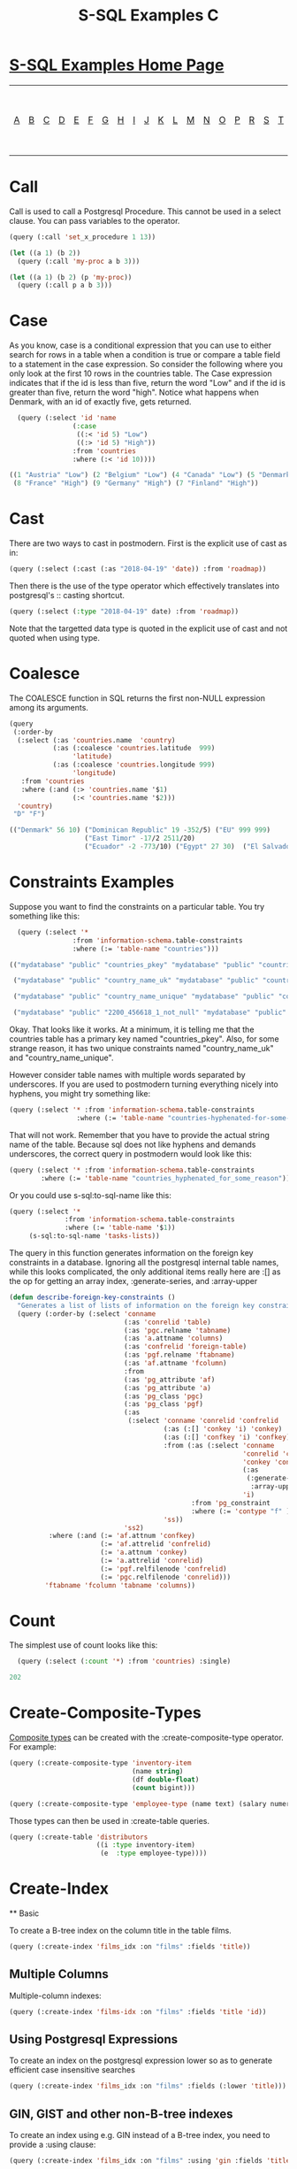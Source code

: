 #+TITLE: S-SQL Examples C
#+OPTIONS: num:nil
#+HTML_HEAD: <link rel="stylesheet" type="text/css" href="style.css" />
#+HTML_HEAD: <style>pre.src{background:#343131;color:white;} </style>
#+OPTIONS: ^:nil

* [[file:s-sql-examples.org][S-SQL Examples Home Page]]
| [[file:s-sql-a.org][A]]| [[file:s-sql-b.org][B]]| [[file:s-sql-c.org][C]]| [[file:s-sql-d.org][D]]| [[file:s-sql-e.org][E]]| [[file:s-sql-f.org][F]]| [[file:s-sql-g.org][G]]| [[file:s-sql-h.org][H]]| [[file:s-sql-i.org][I]]| [[file:s-sql-j.org][J]]| [[file:s-sql-k.org][K]]| [[file:s-sql-l.org][L]]| [[file:s-sql-m.org][M]]| [[file:s-sql-n.org][N]]| [[file:s-sql-o.org][O]]| [[file:s-sql-p.org][P]]| [[file:s-sql-r.org][R]]| [[file:s-sql-s.org][S]]| [[file:s-sql-t.org][T]]| [[file:s-sql-u.org][U]]| [[file:s-sql-v.org][V]]| [[file:s-sql-w.org][W]]|  [[file:s-sql-special-characters.org][Special Characters]]                        |  [[file:calling-postgresql-stored-functions.org][Calling Postgresql Stored Functions and Procedures]]|

* Call
  :PROPERTIES:
  :CUSTOM_ID: call
  :END:
Call is used to call a Postgresql Procedure. This cannot be used in a select clause. You can pass variables to the operator.
#+begin_src lisp
  (query (:call 'set_x_procedure 1 13))

  (let ((a 1) (b 2))
    (query (:call 'my-proc a b 3)))

  (let ((a 1) (b 2) (p 'my-proc))
    (query (:call p a b 3)))
#+end_src
* Case
  :PROPERTIES:
  :CUSTOM_ID: case
  :END:
As you know, case is a conditional expression that you can use to either search for rows in a table when a condition is true or compare a table field to a statement in the case expression. So consider the following where you only look at the first 10 rows in the countries table. The Case expression indicates that if the id is less than five, return the word "Low" and if the id is greater than five, return the word "high". Notice what happens when Denmark, with an id of exactly five, gets returned.
#+begin_src lisp
  (query (:select 'id 'name
                (:case
                 ((:< 'id 5) "Low")
                 ((:> 'id 5) "High"))
                :from 'countries
                :where (:< 'id 10))))

((1 "Austria" "Low") (2 "Belgium" "Low") (4 "Canada" "Low") (5 "Denmark" :NULL)
 (8 "France" "High") (9 "Germany" "High") (7 "Finland" "High"))

#+end_src

* Cast
  :PROPERTIES:
  :CUSTOM_ID: cast
  :END:
There are two ways to cast in postmodern. First is the explicit use of cast as in:
#+begin_src lisp
(query (:select (:cast (:as "2018-04-19" 'date)) :from 'roadmap))
#+end_src

Then there is the use of the type operator which effectively translates into postgresql's :: casting shortcut.
#+begin_src lisp
(query (:select (:type "2018-04-19" date) :from 'roadmap))
#+end_src

Note that the targetted data type is quoted in the explicit use of cast and not quoted when using type.

* Coalesce
  :PROPERTIES:
  :CUSTOM_ID: coalesce
  :END:
The COALESCE function in SQL returns the first non-NULL expression among its arguments.
#+begin_src lisp
  (query
   (:order-by
    (:select (:as 'countries.name  'country)
             (:as (:coalesce 'countries.latitude  999)
                  'latitude)
             (:as (:coalesce 'countries.longitude 999)
                  'longitude)
     :from 'countries
     :where (:and (:> 'countries.name '$1)
                  (:< 'countries.name '$2)))
    'country)
   "D" "F")

  (("Denmark" 56 10) ("Dominican Republic" 19 -352/5) ("EU" 999 999)
                     ("East Timor" -17/2 2511/20)
                     ("Ecuador" -2 -773/10) ("Egypt" 27 30)  ("El Salvador" 27/2 -1771/20) ("Estonia" 59 26) ("Ethiopia" 8 38))
#+end_src

* Constraints Examples
  :PROPERTIES:
  :CUSTOM_ID: constraints
  :END:
Suppose you want to find the constraints on a particular table. You try something like this:
#+begin_src lisp
  (query (:select '*
                :from 'information-schema.table-constraints
                :where (:= 'table-name "countries")))

(("mydatabase" "public" "countries_pkey" "mydatabase" "public" "countries" "PRIMARY KEY" "NO" "NO")

 ("mydatabase" "public" "country_name_uk" "mydatabase" "public" "countries" "UNIQUE" "NO" "NO")

 ("mydatabase" "public" "country_name_unique" "mydatabase" "public" "countries" "UNIQUE" "NO" "NO")

 ("mydatabase" "public" "2200_456618_1_not_null" "mydatabase" "public" "countries" "CHECK" "NO" "NO"))

#+end_src

Okay. That looks like it works. At a minimum, it is telling me that the countries table has a primary key named "countries_pkey". Also, for some strange reason, it has two unique constraints named "country_name_uk" and "country_name_unique".

However consider table names with multiple words separated by underscores. If you are used to postmodern turning everything nicely into hyphens, you might try something like:
#+begin_src lisp
  (query (:select '* :from 'information-schema.table-constraints
                   :where (:= 'table-name "countries-hyphenated-for-some-reason")))

#+end_src

That will not work. Remember that you have to provide the actual string name of the table. Because sql does not like hyphens and demands underscores, the correct query in postmodern would look like this:
#+begin_src lisp
  (query (:select '* :from 'information-schema.table-constraints
          :where (:= 'table-name "countries_hyphenated_for_some_reason")))

#+end_src

Or you could use s-sql:to-sql-name like this:
#+begin_src lisp
  (query (:select '*
                :from 'information-schema.table-constraints
                :where (:= 'table-name '$1))
       (s-sql:to-sql-name 'tasks-lists))

#+end_src

The query in this function generates information on the foreign key constraints in a database. Ignoring all the postgresql internal table names, while this looks complicated, the only additional items really here are :[] as the op for getting an array index, :generate-series, and :array-upper
#+begin_src lisp
  (defun describe-foreign-key-constraints ()
    "Generates a list of lists of information on the foreign key constraints"
    (query (:order-by (:select 'conname
                               (:as 'conrelid 'table)
                               (:as 'pgc.relname 'tabname)
                               (:as 'a.attname 'columns)
                               (:as 'confrelid 'foreign-table)
                               (:as 'pgf.relname 'ftabname)
                               (:as 'af.attname 'fcolumn)
                               :from
                               (:as 'pg_attribute 'af)
                               (:as 'pg_attribute 'a)
                               (:as 'pg_class 'pgc)
                               (:as 'pg_class 'pgf)
                               (:as
                                (:select 'conname 'conrelid 'confrelid
                                         (:as (:[] 'conkey 'i) 'conkey)
                                         (:as (:[] 'confkey 'i) 'confkey)
                                         :from (:as (:select 'conname
                                                             'conrelid 'confrelid
                                                             'conkey 'confkey
                                                             (:as
                                                              (:generate-series '1
                                                               :array-upper 'conkey 1))
                                                             'i)
                                                :from 'pg_constraint
                                                :where (:= 'contype "f" ))
                                         'ss))
                               'ss2)
            :where (:and (:= 'af.attnum 'confkey)
                         (:= 'af.attrelid 'confrelid)
                         (:= 'a.attnum 'conkey)
                         (:= 'a.attrelid 'conrelid)
                         (:= 'pgf.relfilenode 'confrelid)
                         (:= 'pgc.relfilenode 'conrelid)))
           'ftabname 'fcolumn 'tabname 'columns))

#+end_src

* Count
  :PROPERTIES:
  :CUSTOM_ID: count
  :END:
The simplest use of count looks like this:
#+begin_src lisp
  (query (:select (:count '*) :from 'countries) :single)

202
#+end_src

* Create-Composite-Types
  :PROPERTIES:
  :CUSTOM_ID: create-composite-types
  :END:
[[https://www.postgresql.org/docs/current/rowtypes.html][Composite types]] can be created with the :create-composite-type operator. For example:
#+begin_src lisp
  (query (:create-composite-type 'inventory-item
                                 (name string)
                                 (df double-float)
                                 (count bigint)))

  (query (:create-composite-type 'employee-type (name text) (salary numeric)))
#+end_src
Those types can then be used in :create-table queries.
#+begin_src lisp
      (query (:create-table 'distributors
                            ((i :type inventory-item)
                             (e  :type employee-type))))
#+end_src

* Create-Index
  :PROPERTIES:
  :CUSTOM_ID: create-index
  :END:
  ** Basic
    :PROPERTIES:
  :CUSTOM_ID: create-index-basic
  :END:
To create a B-tree index on the column title in the table films.
#+begin_src lisp
  (query (:create-index 'films_idx :on "films" :fields 'title))
#+end_src
** Multiple Columns
  :PROPERTIES:
  :CUSTOM_ID: create-index-multiple-columns
  :END:
Multiple-column indexes:
#+begin_src lisp
  (query (:create-index 'films-idx :on "films" :fields 'title 'id))
#+end_src
** Using Postgresql Expressions
  :PROPERTIES:
  :CUSTOM_ID: create-index-with-expression
  :END:
To create an index on the postgresql expression lower so as to generate efficient case insensitive searches
#+begin_src lisp
  (query (:create-index 'films_idx :on "films" :fields (:lower 'title)))
#+end_src
** GIN, GIST and other non-B-tree indexes
  :PROPERTIES:
  :CUSTOM_ID: create-index-other-methods
  :END:
To create an index using e.g. GIN instead of a B-tree index, you need to provide a :using clause:
#+begin_src lisp
  (query (:create-index 'films_idx :on "films" :using 'gin :fields 'title))
#+end_src

** Indexes with opclass parameters
  :PROPERTIES:
  :CUSTOM_ID: create-index-opclasses
  :END:
The following basic opclass parameters are supported:
:asc, :desc, :nulls-first, :null-last, :nulls-distinct, :nulls-not-distinct, :array-ops, jsonb-ops, :jsonb-path-ops, :gin-trgm-ops, :tsvector-ops.

To specify using an opclass parameter, you will need to enclose the specific field in its own form and use a keyword parameter. The second example shows a second field included in the index, but without an opclass parameter, so it does not need to be in its own form (although it can be):
#+begin_src lisp
  (query (:create-index 'items-idx :on 'test-items :using 'gin
                   :fields (:jsonb-path-ops 'metadata)))

  (query (:create-index 'films-idx :on 'films :using 'gin
          :fields (:nulls-first 'customer-id ) 'order-date))

  (query (:create-index 'films-idx :on 'films :using 'gin
          :fields (:nulls-first 'customer-id ) (:asc 'order-date)))
#+end_src
*** To-Tsvector
  :PROPERTIES:
  :CUSTOM_ID: create-index-to-tsvector
  :END:
  to-tsvector is a bit of a special case:
  #+begin_src lisp
    (query (:create-index 'pgweb-idx :on 'pgweb :using 'gin
             :fields (:to-tsvector "english" 'body)))
  #+end_src
*** 2+-ary Operators
  :PROPERTIES:
  :CUSTOM_ID: create-index-2-ary
  :END:
These operators have two operands. They need to be in their own form:
#+begin_src lisp
  (query (:create-index 'test-idx :on 'test :using 'btree
          :fields (:->> 'data "field")

  (query (:create-index 'pointloc0 :on 'points :using 'gist
          :fields (:box 'location 'location)))

  (query (:create-index 'pointloc2 :on 'points :using 'gist
          :fields (:asc (:box 'location 'location)) (:nulls-last 'name)))
#+end_src
** Indexes with storage parameters
  :PROPERTIES:
  :CUSTOM_ID: create-index-storage-parameters
  :END:
To specify storage parameters (e.g. fillfactor=70, deduplicate_items=on, fastupdate = off or similar), use a :with keyword parameter and a form containing := operators, the storage parameter and the value.
#+begin_src lisp
    (query (:create-index 'gin-idx :on 'documents-table :using gin
          :fields 'locations :with (:= 'fillfactor 70)))

  (query (:create-index 'title-index :on 'films :fields title
          :with (:= 'deduplicate-items 'off)))
#+end_src
With multiple storage parameters:
#+begin_src lisp
  (query (:create-index 'gin-idx :on 'documents-table :using gin
          :fields 'locations :with (:= 'deduplicate-items off) (:= 'fillfactor 70)))
#+end_src

** Partial Indexes with where clauses
  :PROPERTIES:
  :CUSTOM_ID: partial-indexes
  :END:
  An example of a partial index:
#+begin_src lisp
  (query (:create-index 'orders_unbilled_idx :on 'orders :fields 'order-nr
                   :where (:and (:is-not-true 'billed)
                                (:< 'order_nr 1000)))))
#+end_src

* Create-Table
:PROPERTIES:
:CUSTOM_ID: create-table
:END:
Here we are talking about the S-SQL operator :create-table, not the create-table function name in Postmodern. First, starting at a minimum level, the :create-table and :create-extended-table operator calls are exactly the same. Let's walk through a simple example:
#+begin_src lisp
  (query (:create-table 'films-at-eleven
      ((code :type (or (string 5) db-null) :constraint 'firstkey
             :primary-key t)
        (title :type (varchar 40))
        (did :type integer)
        (date-prod :type (or date db-null))
        (kind :type (or (varchar 10) db-null))
        (len :type (or interval db-null) :interval :hour-to-minute))))

#+end_src

The parameter specification is :create-table (name (&rest columns) &rest options)

The first parameter is the name of the new table. You could make the name a quoted string, e.g. "films-at-eleven", but postmodern will handle either a string or the unquoted parameter provided above. Postmodern will also automatically handle the conversion of the hyphens so beloved by common lisp programmers to the underscores demanded by the sql specification.

The next form contains subforms for each column in the table.

The first parameter being the name of the column.

As you know, postgresql will enforce the data type for the column. So, the next keyword specifies that type to follow. You can see several different types specified in this table. Look at the type for 'code'. It specifies that the data will be either NULL or a string with a maximum length of 5 characters.

Compare that against the type specifiers for title or did. In both of those cases, the column entry is not allowed to be NULL, it must have a value. In this example the title must be a string with a length no greater than 40 characters. (For most purposes, you can treat a string specification the same as a varchar specification.

The did type specification mandates an integer - trying to put a float in that column will trigger a database type error.

The date-prod column obviously has a date data type and the len column has a interval data type, intervals being a period of time rather than a specific time.

The code column also has a constraint - It is the primary key for indexing the table and that contraint has a name - in this case 'firstkey. If you do not name the constraint, the system will name it for you.

The len column also has additional information. It is an interval of time; That could encompass years as well as seconds. The specification given here, :hour-to-minute means that the database will only keep the hours to minutes part of the potential time interval.

** Table Names Parameter
:PROPERTIES:
:CUSTOM_ID: table-names-parameter
:END:
The following discussion on table names is the same for both :create-table or :create-extended table.

Create-table works with either the simple name for the table parameter or the name can be wrapped in a form. There are a few acceptable ways to pass the table-name parameters. We recommend a single quote as in the first example below, but for backwards compatibility, you can also provide the table-name with no quotes at all. The last example below shows the table name preceded by the desired schema name. e.g. 'public.tablename1.
#+begin_src lisp

(query (:create-table 'distributors-in-hell
                      ((did :type (or integer db-null)))))

(query (:create-table (distributors-in-hell)
                      ((did :type (or integer db-null)))))

(query (:create-table ("distributors-in-hell")
                      ((did :type (or integer db-null)))))

(query (:create-table 'public.distributors-in-hell
                      ((did :type (or integer db-null)))))

#+end_src
Using the name wrapped in a form provides the opportunity to add additional qualifiers - if-not-exists, temp, and unlogged.
#+begin_src lisp
(query (:create-table (:if-not-exists 'distributors-in-hell)

                      ((did :type (or integer db-null)))))
#+end_src

** Temporary and Unlogged Tables
:PROPERTIES:
:CUSTOM_ID: temp-tables
:END:
Temporary tables exists only for the duration of the session. To create them using s-sql in postmodern, the first parameter to :create-table should be a form where the first atom in the form is the keyword :temp. You can optionally use the :if-not-exists keyword, and then the name of the temporary table. E.g.
#+begin_src lisp
(query (:create-table (:temp 'distributors-in-hell)
                      ((did :type (or integer db-null)))))

(query (:create-table (:temp :if-not-exists 'distributors-in-hell)
                     ((did :type (or integer db-null)))))

#+end_src

Unlogged tables do not have their data written to the write-ahead log. As a result they are faster, but not crash safe. Any indexes created on an unlogged table are unlogged as well. The parameter signature is similar to a temporary table. E.g.
#+begin_src lisp
  (query (:create-table (:unlogged 'distributors-in-hell)
                        ((did :type (or integer db-null)))))
#+end_src

** Using Identity Columns
:PROPERTIES:
:CUSTOM_ID: identity-columns
:END:
Postgresql version 10 added identity columns. These are auto-incrementing columns that use the standard SQL syntax instead of the serial and bigserial datatypes which are still available, but are not SQL standard syntax. The serial and bigserial datatypes also generate sequences that may have different usage permissions which can be problematic if you need to make changes to the sequence.

There are two keyword alternatives that need to be considered:

- :generated-as-identity-by-default (or more simply :identity-by-default)
- :generated-as-identity-always (or more simply :identity-always)

The difference between the two alternatives is that if you try to insert or update a value in the column and the generated-always option is chosen, postgresql will raise an error. If you use the by-default option, postgresql will use your value rather than the automatically generated value.

Note: The data type used for identity columns must be one of smallint, int, integer or bigint.
#+begin_src lisp
(query (:create-table 'color
                      ((color-id :type int :generated-as-identity-always t)
                       (color-name :type varchar))))

(query (:create-table 'color
                      ((color-id :type int :generated-as-identity-by-default t)
                       (color-name :type varchar))))

(query (:create-table 'color
                      ((color-id :type int :identity-always t)
                       (color-name :type varchar))))

(query (:create-table 'color
                      ((color-id :type int :identity-by-default t)
                       (color-name :type varchar))))

#+end_src

** Array Columns
:PROPERTIES:
:CUSTOM_ID: arrayy-columns
:END:
The following shows the creation of a table with a two dimensional array
#+begin_src lisp
  (query (:create-table 'array-int
                        ((vector :type (or int[][] db-null)))))
#+end_src

** Check Constraints
:PROPERTIES:
:CUSTOM_ID: check-constraints
:END:
You can put a contraint on a table row that specifies values must meet certain requirements. In the following examples, the first puts a check constraint on a row, the second places at check constraint at the table level.
#+begin_src lisp
  (query (:create-table 'distributors
                        ((did :type (or integer db-null) :check (:> 'did 100))
                         (name :type (or (varchar 40) db-null)))))

  (query (:create-table 'distributors
                        ((did :type (or integer db-null))
                         (name :type (or (varchar 40) db-null)))
                        (:constraint con1
                         :check (:and (:> 'did 100)
                                      (:<> 'name "")))))

#+end_src


** Unique Constraints
:PROPERTIES:
:CUSTOM_ID: unique-constraints
:END:
You can ensure that a column or a combination of columns is unique without making that column or columns the primary key for the table.

The first example sets a unique constraint at the column level of email, the second example sets a unique constraint at the table level.

Please note the need to set :unique to t in the column constraint version.
#+begin_src lisp
(query (:create-table 'person
                      ((id :type serial :primary-key t)
                       (first-name :type (varchar 50))
                       (last-name :type (varchar 50))
                       (email :type (varchar 50) :unique t))))

(query (:create-table 'films
                      ((code :type (or (string 5) db-null))
                       (title :type (or (varchar 40) db-null))
                       (did :type (or integer db-null))
                       (date-prod :type (or date db-null))
                       (kind :type (or (varchar 10) db-null))
                       (len :type (or interval db-null) :interval :hour-to-minute))
                      (:constraint production :unique 'date-prod)))

#+end_src

This can get more complex if so desired. See the following example from the postgresql documentation, translated into s-sql. This level of complexity, however, requires the :create-extended-table method.
#+begin_src lisp
(query (:create-extended-table 'distributors
                               ((did :type (or integer db-null))
                                (name :type (or (varchar 40) db-null)))
                               ((:unique did :with (:= 'fillfactor 70)))))

#+end_src

In case you are wondering, fillfactor is a storage parameter described in the postgresql documentation as:

"The fillfactor for a table is a percentage between 10 and 100. 100 (complete packing) is the default. When a smaller fillfactor is specified, INSERT operations pack table pages only to the indicated percentage; the remaining space on each page is reserved for updating rows on that page. This gives UPDATE a chance to place the updated copy of a row on the same page as the original, which is more efficient than placing it on a different page. For a table whose entries are never updated, complete packing is the best choice, but in heavily updated tables smaller fillfactors are appropriate. This parameter cannot be set for TOAST tables."

** Timestamps with and without timezones
:PROPERTIES:
:CUSTOM_ID: timestamps
:END:
Ah, the bane of many programmers' existence - dates and times. At least the table creation is fairly straightforward.

The following examples are fairly self explanatory.
#+begin_src lisp
(query (:create-table 'account-role
                      ((user-id :type integer)
                       (role-id :type integer)
                       (grant-date :type (or timestamp-without-time-zone db-null)))))

(query (:create-table 'account-role
                      ((user-id :type integer)
                       (role-id :type integer)
                       (grant-date :type (or timestamp-with-time-zone db-null)))))

(query (:create-table 'account-role
                      ((user-id :type integer)
                       (role-id :type integer)
                       (grant-date :type (or timestamptz db-null)))))

(query (:create-table 'account-role
                      ((user-id :type integer)
                       (role-id :type integer)
                       (grant-date :type (or timestamp db-null)))))

(query (:create-table 'account-role
                      ((user-id :type integer)
                       (role-id :type integer)
                       (grant-date :type (or time db-null)))))

#+end_src

** Adding Foreign Keys
:PROPERTIES:
:CUSTOM_ID: foreign-keys
:END:
There are a few different ways to add foreign keys in postgresql when defining a table.

*** Defining Foreign Keys at the Column Level
:PROPERTIES:
:CUSTOM_ID: foreign-keys-at-column
:END:
First with foreign key on the column. Use the keyword :references and specify the table name and the relevant column within the subform. You will see why the subform in a minute.
#+begin_src lisp
  (query (:create-table 'so-items
                        ((item-id :type integer)
                         (so-id :type (or integer db-null)
                                :references ((so-headers id)))
                         (product-id :type (or integer db-null))
                         (qty :type (or integer db-null))
                         (net-price :type (or numeric db-null)))
                        (:primary-key item-id so-id)))

#+end_src

If the foreign key references a group of columns in the foreign table, those fit into that same subform.
#+begin_src lisp
  (query (:create-table 'so-items
                        ((item-id :type integer)
                         (so-id :type (or integer db-null)
                                :references ((so-headers id p1 p2)))
                         (product-id :type (or integer db-null))
                         (qty :type (or integer db-null))
                         (net-price :type (or numeric db-null)))
                        (:primary-key item-id so-id)))

#+end_src

You can specify the actions to be taken if a row in the foreign table is deleted or updated. Per the postgresql documentation:

"… when the data in the referenced columns is changed, certain actions are performed on the data in this table's columns. The ON DELETE clause specifies the action to perform when a referenced row in the referenced table is being deleted. Likewise, the ON UPDATE clause specifies the action to perform when a referenced column in the referenced table is being updated to a new value. If the row is updated, but the referenced column is not actually changed, no action is done. Referential actions other than the NO ACTION check cannot be deferred, even if the constraint is declared deferrable. There are the following possible actions for each clause:

        NO ACTION

Produce an error indicating that the deletion or update would create a foreign key constraint violation. If the constraint is deferred, this error will be produced at constraint check time if there still exist any referencing rows. This is the default action in postgresql but the default in postmodern is restrict.

        RESTRICT

Produce an error indicating that the deletion or update would create a foreign key constraint violation. This is the same as NO ACTION except that the check is not deferrable.

        CASCADE

Delete any rows referencing the deleted row, or update the values of the referencing column(s) to the new values of the referenced columns, respectively.

        SET NULL

Set the referencing column(s) to null.

        SET DEFAULT

Set the referencing column(s) to their default values. (There must be a row in the referenced table matching the default values, if they are not null, or the operation will fail.)

If the referenced column(s) are changed frequently, it might be wise to add an index to the referencing column(s) so that referential actions associated with the foreign key constraint can be performed more efficiently."

So now examples with specifying the on-delete and on-update actions.
#+begin_src lisp
(query (:create-table 'so-items
                      ((item-id :type integer)
                       (so-id :type (or integer db-null)
                              :references ((so-headers id) :no-action :no-action))
                       (product-id :type (or integer db-null))
                       (qty :type (or integer db-null))
                       (net-price :type (or numeric db-null)))
                      (:primary-key item-id so-id)))

#+end_src

*** Defining Foreign Keys at the Table Level
:PROPERTIES:
:CUSTOM_ID: foreign-keys-at-table
:END:
Instead of specifying the foreign keys at the column level, you can specify them at the table level, but of course that means you have to additionally specify which column in the current table is a foreign key.

The following example creates a named constraint and a foreign key at column role-id with a single column in the foreign table. The first example uses the default actions for on-delete and on-default. The second example shows non-default actions specified.
#+begin_src lisp
(query (:create-table 'account-role
                      ((user-id :type integer)
                       (role-id :type integer)
                       (grant-date :type (or timestamp-without-time-zone db-null)))
                      (:primary-key user-id role-id)
                      (:constraint account-role-role-id-fkey :foreign-key (role-id) (role role-id))))

(query (:create-table 'account-role
                      ((user-id :type integer)
                       (role-id :type integer)
                       (grant-date :type (or timestamp-without-time-zone db-null)))
                      (:primary-key user-id role-id)
                      (:constraint account-role-role-id-fkey :foreign-key (role-id) (role role-id) :no-action :no-action)))
#+end_src
Additional foreign keys can easily be added:
#+begin_src lisp
(query (:create-table 'account-role
                      ((user-id :type integer)
                       (role-id :type integer)
                       (grant-date :type (or timestamp-without-time-zone db-null)))
                      (:primary-key user-id role-id)
                      (:constraint account-role-role-id-fkey :foreign-key (role-id) (role role-id))
                      (:constraint account-role-user-id-fkey :foreign-key (user-id) (users user-id))))

#+end_src
** Generated Columns
:PROPERTIES:
:CUSTOM_ID: generated-columns
:END:
It is sometimes useful to have a [[https://www.postgresql.org/docs/current/ddl-generated-columns.html][generated column]] that is computed from something else. An example would be a tsvector type column which might be generated as in this example:
#+begin_src lisp
  (query (:create-table 't10
                        ((title :type (or text db-null))
                         (body :type (or text db-null))
                         (tsv :type (or tsvector db-null)
                              :generated-always
                              (:to-tsvector "english" 'body)))))
#+end_src
The following example uses a calculation from fields in the tuple:
#+begin_src lisp
  (query (:create-table 't1
                        ((w :type (or real db-null))
                         (h :type (or real db-null))
                         (area :type (or real db-null)
                               :generated-always (:* 'w 'h)))))
#+end_src
The final example uses a variable in the calculation of the generated column:
#+begin_src lisp
  (let ((fx-rate 0.8))
         (query
          (:create-table 'cars
                         ((car-id :type (or int db-null))
                          (brand-name :type varchar)
                          (price-in-dollar :type (or numeric db-null)) (price-in-pound :type (or numeric db-null) :generated-always (:* 'price-in-dollar fx-rate))))))
#+end_src
